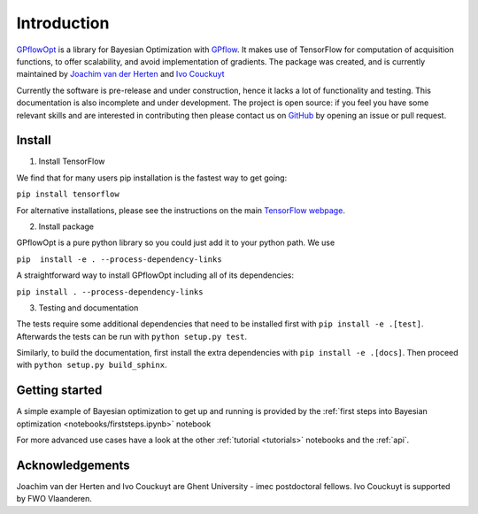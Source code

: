 ------------
Introduction
------------

`GPflowOpt <https://github.com/GPflow/GPflowOpt/>`_ is a library for Bayesian Optimization with `GPflow <https://github.com/GPflow/GPflow/>`_. It makes use of TensorFlow for computation of acquisition functions,
to offer scalability, and avoid implementation of gradients. The package was created, and is currently maintained
by `Joachim van der Herten <http://sumo.intec.ugent.be/jvanderherten>`_ and `Ivo Couckuyt <http://sumo.intec.ugent.be/icouckuy>`_

Currently the software is pre-release and under construction, hence it lacks a lot of functionality and testing. This documentation
is also incomplete and under development. The project is open source: if you feel you have some relevant skills and are interested in
contributing then please contact us on `GitHub <https://github.com/GPflow/GPflowOpt>`_ by opening an issue or pull request.

Install
--------
1. Install TensorFlow

We find that for many users pip installation is the fastest way to get going:

``pip install tensorflow``

For alternative installations, please see the instructions on the main `TensorFlow webpage <https://www.tensorflow.org/install/>`_.

2. Install package

GPflowOpt is a pure python library so you could just add it to your python path. We use

``pip  install -e . --process-dependency-links``

A straightforward way to install GPflowOpt including all of its dependencies:

``pip install . --process-dependency-links``

3. Testing and documentation

The tests require some additional dependencies that need to be installed first with
``pip install -e .[test]``. Afterwards the tests can be run with ``python setup.py test``.

Similarly, to build the documentation,
first install the extra dependencies with ``pip install -e .[docs]``.
Then proceed with ``python setup.py build_sphinx``.

Getting started
---------------

A simple example of Bayesian optimization to get up and running is provided by the
:ref:`first steps into Bayesian optimization <notebooks/firststeps.ipynb>` notebook

For more advanced use cases have a look at the other :ref:`tutorial <tutorials>` notebooks and the :ref:`api`.

Acknowledgements
-----------------
Joachim van der Herten and Ivo Couckuyt are Ghent University - imec postdoctoral fellows. Ivo Couckuyt is supported
by FWO Vlaanderen.
